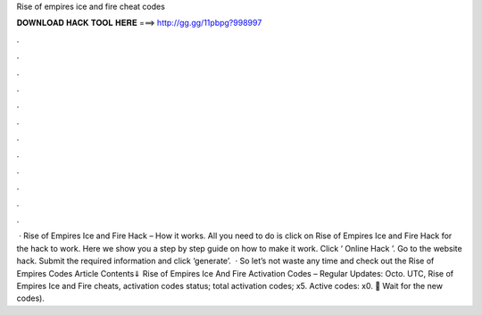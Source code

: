 Rise of empires ice and fire cheat codes

𝐃𝐎𝐖𝐍𝐋𝐎𝐀𝐃 𝐇𝐀𝐂𝐊 𝐓𝐎𝐎𝐋 𝐇𝐄𝐑𝐄 ===> http://gg.gg/11pbpg?998997

.

.

.

.

.

.

.

.

.

.

.

.

 · Rise of Empires Ice and Fire Hack – How it works. All you need to do is click on Rise of Empires Ice and Fire Hack for the hack to work. Here we show you a step by step guide on how to make it work. Click ‘ Online Hack ’. Go to the website hack. Submit the required information and click ‘generate’.  · So let’s not waste any time and check out the Rise of Empires Codes Article Contents⇓ Rise of Empires Ice And Fire Activation Codes – Regular Updates: Octo. UTC, Rise of Empires Ice and Fire cheats, activation codes status; total activation codes; x5. Active codes: x0. 🙁 Wait for the new codes).